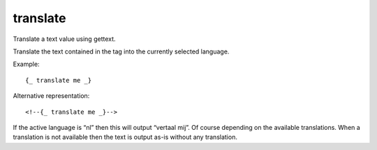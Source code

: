 
.. index:: tag; translate
.. _tag-trans:

translate
=========

Translate a text value using gettext.

Translate the text contained in the tag into the currently selected language.

Example::

   {_ translate me _}

Alternative representation::

   <!--{_ translate me _}-->

If the active language is “nl” then this will output “vertaal mij”.  Of course depending on the available translations. When a translation is not available then the text is output as-is without any translation.

.. seealso:: :ref:`tag-_`.

